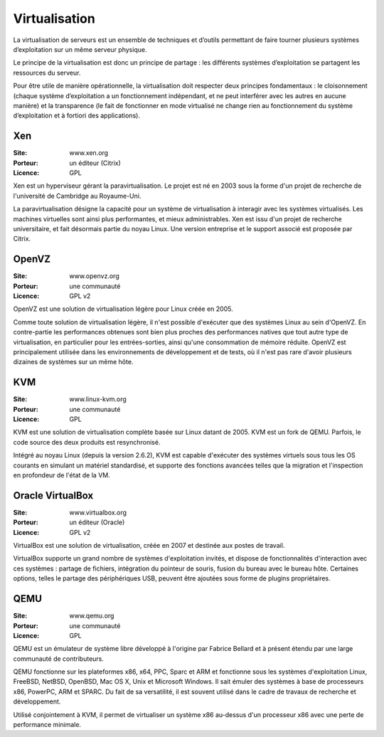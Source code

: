 Virtualisation
==============

La virtualisation de serveurs est un ensemble de techniques et d’outils permettant de faire tourner plusieurs systèmes d’exploitation sur un même serveur physique.

Le principe de la virtualisation est donc un principe de partage : les différents systèmes d’exploitation se partagent les ressources du serveur.

Pour être utile de manière opérationnelle, la virtualisation doit respecter deux principes fondamentaux : le cloisonnement (chaque système d’exploitation a un fonctionnement indépendant, et ne peut interférer avec les autres en aucune manière) et la transparence (le fait de fonctionner en mode virtualisé ne change rien au fonctionnement du système d’exploitation et à fortiori des applications).


Xen
---

:Site: www.xen.org
:Porteur: un éditeur (Citrix)
:Licence: GPL

Xen est un hyperviseur gérant la paravirtualisation. Le projet est né en 2003 sous la forme d'un projet de recherche de l'université de Cambridge au Royaume-Uni.

La paravirtualisation désigne la capacité pour un système de virtualisation à interagir avec les systèmes virtualisés. Les machines virtuelles sont ainsi plus performantes, et mieux administrables. Xen est issu d'un projet de recherche universitaire, et fait désormais partie du noyau Linux. Une version entreprise et le support associé est proposée par Citrix.


OpenVZ
------

:Site: www.openvz.org
:Porteur: une communauté
:Licence: GPL v2

OpenVZ est une solution de virtualisation légère pour Linux créée en 2005.

Comme toute solution de virtualisation légère, il n'est possible d'exécuter que des systèmes Linux au sein d'OpenVZ. En contre-partie les performances obtenues sont bien plus proches des performances natives que tout autre type de virtualisation, en particulier pour les entrées-sorties, ainsi qu'une consommation de mémoire réduite. OpenVZ est principalement utilisée dans les environnements de développement et de tests, où il n'est pas rare d'avoir plusieurs dizaines de systèmes sur un même hôte.


KVM
---

:Site: www.linux-kvm.org
:Porteur: une communauté
:Licence: GPL

KVM est une solution de virtualisation complète basée sur Linux datant de 2005. KVM est un fork de QEMU. Parfois, le code source des deux produits est resynchronisé.

Intégré au noyau Linux (depuis la version 2.6.2), KVM est capable d'exécuter des systèmes virtuels sous tous les OS courants en simulant un matériel standardisé, et supporte des fonctions avancées telles que la migration et l'inspection en profondeur de l'état de la VM.


Oracle VirtualBox
-----------------

:Site: www.virtualbox.org
:Porteur: un éditeur (Oracle)
:Licence: GPL v2

VirtualBox est une solution de virtualisation, créée en 2007 et destinée aux postes de travail.

VirtualBox supporte un grand nombre de systèmes d'exploitation invités, et dispose de fonctionnalités d'interaction avec ces systèmes : partage de fichiers, intégration du pointeur de souris, fusion du bureau avec le bureau hôte. Certaines options, telles le partage des périphériques USB, peuvent être ajoutées sous forme de plugins propriétaires.


QEMU
----

:Site: www.qemu.org
:Porteur: une communauté
:Licence: GPL

QEMU est un émulateur de système libre développé à l'origine par Fabrice Bellard et à présent étendu par une large communauté de contributeurs.

QEMU fonctionne sur les plateformes x86, x64, PPC, Sparc et ARM et fonctionne sous les systèmes d'exploitation Linux, FreeBSD, NetBSD, OpenBSD, Mac OS X, Unix et Microsoft Windows. Il sait émuler des systèmes à base de processeurs x86, PowerPC, ARM et SPARC. Du fait de sa versatilité, il est souvent utilisé dans le cadre de travaux de recherche et développement.

Utilisé conjointement à KVM, il permet de virtualiser un système x86 au-dessus d'un processeur x86 avec une perte de performance minimale.
